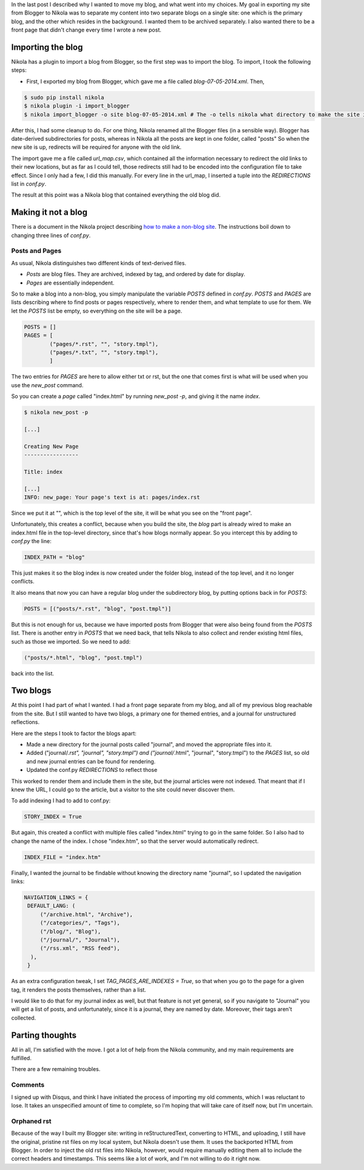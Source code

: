 .. title: How I transformed a Blogger blog to a Nikola two-blog website
.. slug: how-i-transformed-a-blogger-blog-to-a-nikola-two-blog-website
.. date: 2014-07-08 16:59:38 UTC
.. tags: blogging, nikola, blogger, blog
.. link: 
.. description: 
.. type: text

In the last post I described why I wanted to move my blog, and what went into my choices.
My goal in exporting my site from Blogger to Nikola was to separate my content into two separate blogs on a single site:
one which is the primary blog, and the other which resides in the background.
I wanted them to be archived separately.
I also wanted there to be a front page that didn't change every time I wrote a new post.

Importing the blog
==================

Nikola has a plugin to import a blog from Blogger, so the first step was to import the blog.
To import, I took the following steps:

* First, I exported my blog from Blogger, which gave me a file called `blog-07-05-2014.xml`. Then,

.. code::

   $ sudo pip install nikola
   $ nikola plugin -i import_blogger
   $ nikola import_blogger -o site blog-07-05-2014.xml # The -o tells nikola what directory to make the site in.

After this, I had some cleanup to do.
For one thing, Nikola renamed all the Blogger files (in a sensible way).
Blogger has date-derived subdirectories for posts, whereas in Nikola all the posts are kept in one folder, called "posts"
So when the new site is up, redirects will be required for anyone with the old link.

The import gave me a file called `url_map.csv`, which contained all the information necessary to redirect the old links to their new locations, but as far as I could tell, those redirects still had to be encoded into the configuration file to take effect.
Since I only had a few, I did this manually.
For every line in the url_map, I inserted a tuple into the `REDIRECTIONS` list in `conf.py`.

The result at this point was a Nikola blog that contained everything the old blog did.

Making it not a blog
====================

There is a document in the Nikola project describing `how to make a non-blog site <http://getnikola.com/creating-a-site-not-a-blog-with-nikola.html>`_.
The instructions boil down to changing three lines of `conf.py`.

Posts and Pages
---------------

As usual, Nikola distinguishes two different kinds of text-derived files.

* *Posts* are blog files.
  They are archived, indexed by tag, and ordered by date for display.
* *Pages* are essentially independent.

So to make a blog into a non-blog, you simply manipulate the variable `POSTS` defined in `conf.py`.
`POSTS` and `PAGES` are lists describing where to find posts or pages respectively, where to render them, and what template to use for them.
We let the `POSTS` list be empty, so everything on the site will be a page.

.. code::

   POSTS = []
   PAGES = [
           ("pages/*.rst", "", "story.tmpl"),
           ("pages/*.txt", "", "story.tmpl"),
           ]

The two entries for `PAGES` are here to allow either txt or rst, but the one that comes first is what will be used when you use the `new_post` command.

So you can create a *page* called "index.html" by running `new_post -p`, and giving it the name `index`.

.. code::

   $ nikola new_post -p

   [...]

   Creating New Page
   -----------------

   Title: index

   [...]
   INFO: new_page: Your page's text is at: pages/index.rst


Since we put it at "", which is the top level of the site, it will be what you see on the "front page".

Unfortunately, this creates a conflict, because when you build the site, the *blog* part is already wired to make an index.html file in the top-level directory, since that's how blogs normally appear.
So you intercept this by adding to `conf.py` the line:

.. code::

   INDEX_PATH = "blog"

This just makes it so the blog index is now created under the folder blog, instead of the top level, and it no longer conflicts.

It also means that now you can have a regular blog under the subdirectory blog, by putting options back in for `POSTS`:

.. code::

   POSTS = [("posts/*.rst", "blog", "post.tmpl")]

But this is not enough for us, because we have imported posts from Blogger that were also being found from the `POSTS` list.
There is another entry in `POSTS` that we need back, that tells Nikola to also collect and render existing html files, such as those we imported.
So we need to add:

.. code::

   ("posts/*.html", "blog", "post.tmpl")

back into the list.
   
Two blogs
=========

At this point I had part of what I wanted.
I had a front page separate from my blog, and all of my previous blog reachable from the site.
But I still wanted to have two blogs, a primary one for themed entries, and a journal for unstructured reflections.

Here are the steps I took to factor the blogs apart:

* Made a new directory for the journal posts called "journal", and moved the appropriate files into it.
* Added ("journal/*.rst", "journal", "story.tmpl") and ("journal/*.html", "journal", "story.tmpl") to the `PAGES` list, so old and new journal entries can be found for rendering.
* Updated the conf.py `REDIRECTIONS` to reflect those

This worked to render them and include them in the site, but the journal articles were not indexed.
That meant that if I knew the URL, I could go to the article, but a visitor to the site could never discover them.

To add indexing I had to add to conf.py:

.. code::

   STORY_INDEX = True

But again, this created a conflict with multiple files called "index.html" trying to go in the same folder.
So I also had to change the name of the index.  I chose "index.htm", so that the server would automatically redirect.

.. code::

   INDEX_FILE = "index.htm"

Finally, I wanted the journal to be findable without knowing the directory name "journal", so I updated the navigation links:

.. code::

   NAVIGATION_LINKS = {
    DEFAULT_LANG: (
        ("/archive.html", "Archive"),
        ("/categories/", "Tags"),
        ("/blog/", "Blog"),
        ("/journal/", "Journal"),
        ("/rss.xml", "RSS feed"),
     ),
    }


As an extra configuration tweak, I set `TAG_PAGES_ARE_INDEXES = True`, so that when you go to the page for a given tag, it renders the posts themselves, rather than a list.

I would like to do that for my journal index as well, but that feature is not yet general, so if you navigate to "Journal" you will get a list of posts, and unfortunately, since it is a journal, they are named by date.
Moreover, their tags aren't collected.

Parting thoughts
================

All in all, I'm satisfied with the move.
I got a lot of help from the Nikola community, and my main requirements are fulfilled.

There are a few remaining troubles.

Comments
--------

I signed up with Disqus, and think I have initiated the process of importing my old comments, which I was reluctant to lose.
It takes an unspecified amount of time to complete, so I'm hoping that will take care of itself now, but I'm uncertain.

Orphaned rst
------------

Because of the way I built my Blogger site: writing in reStructuredText, converting to HTML, and uploading, I still have the original, pristine rst files on my local system, but Nikola doesn't use them.
It uses the backported HTML from Blogger.
In order to inject the old rst files into Nikola, however, would require manually editing them all to include the correct headers and timestamps.
This seems like a lot of work, and I'm not willing to do it right now.



